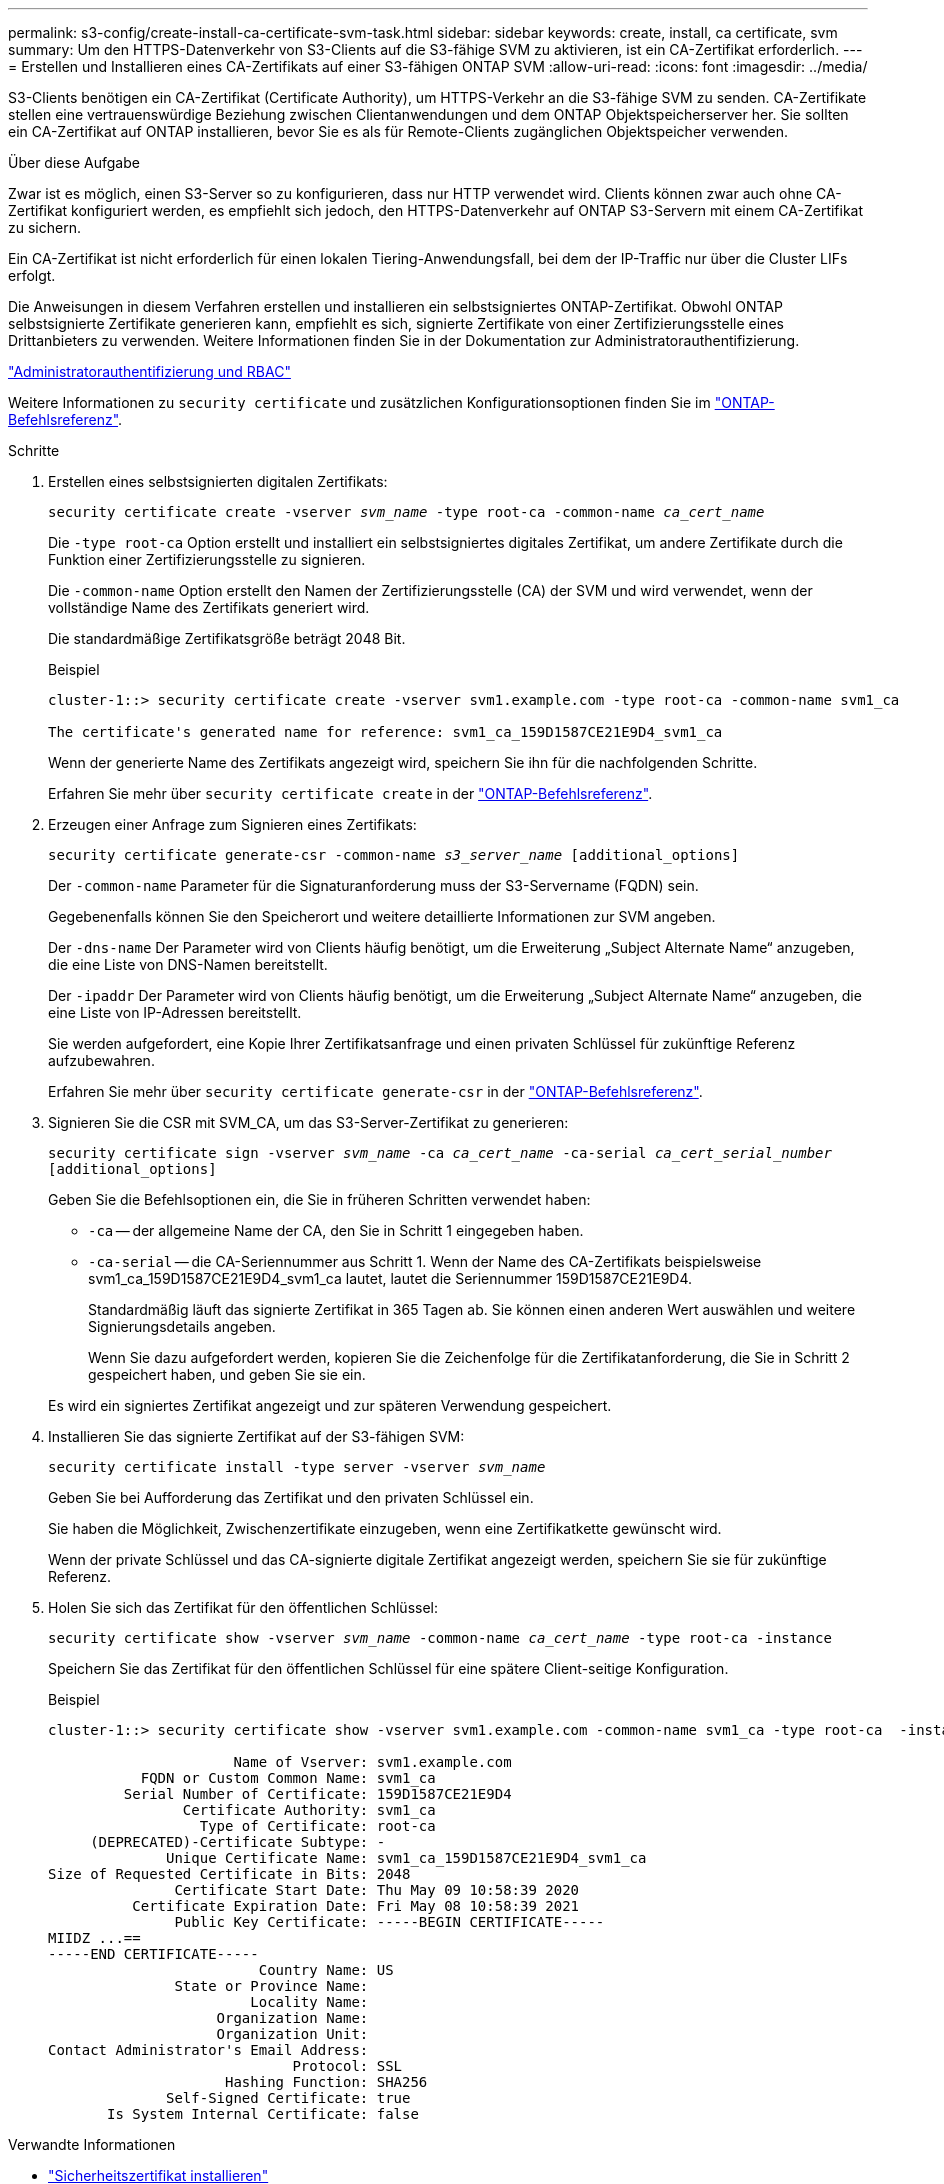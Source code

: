 ---
permalink: s3-config/create-install-ca-certificate-svm-task.html 
sidebar: sidebar 
keywords: create, install, ca certificate, svm 
summary: Um den HTTPS-Datenverkehr von S3-Clients auf die S3-fähige SVM zu aktivieren, ist ein CA-Zertifikat erforderlich. 
---
= Erstellen und Installieren eines CA-Zertifikats auf einer S3-fähigen ONTAP SVM
:allow-uri-read: 
:icons: font
:imagesdir: ../media/


[role="lead"]
S3-Clients benötigen ein CA-Zertifikat (Certificate Authority), um HTTPS-Verkehr an die S3-fähige SVM zu senden.  CA-Zertifikate stellen eine vertrauenswürdige Beziehung zwischen Clientanwendungen und dem ONTAP Objektspeicherserver her.  Sie sollten ein CA-Zertifikat auf ONTAP installieren, bevor Sie es als für Remote-Clients zugänglichen Objektspeicher verwenden.

.Über diese Aufgabe
Zwar ist es möglich, einen S3-Server so zu konfigurieren, dass nur HTTP verwendet wird. Clients können zwar auch ohne CA-Zertifikat konfiguriert werden, es empfiehlt sich jedoch, den HTTPS-Datenverkehr auf ONTAP S3-Servern mit einem CA-Zertifikat zu sichern.

Ein CA-Zertifikat ist nicht erforderlich für einen lokalen Tiering-Anwendungsfall, bei dem der IP-Traffic nur über die Cluster LIFs erfolgt.

Die Anweisungen in diesem Verfahren erstellen und installieren ein selbstsigniertes ONTAP-Zertifikat. Obwohl ONTAP selbstsignierte Zertifikate generieren kann, empfiehlt es sich, signierte Zertifikate von einer Zertifizierungsstelle eines Drittanbieters zu verwenden. Weitere Informationen finden Sie in der Dokumentation zur Administratorauthentifizierung.

link:../authentication/index.html["Administratorauthentifizierung und RBAC"]

Weitere Informationen zu `security certificate` und zusätzlichen Konfigurationsoptionen finden Sie im link:https://docs.netapp.com/us-en/ontap-cli/search.html?q=security+certificate["ONTAP-Befehlsreferenz"^].

.Schritte
. Erstellen eines selbstsignierten digitalen Zertifikats:
+
`security certificate create -vserver _svm_name_ -type root-ca -common-name _ca_cert_name_`

+
Die `-type root-ca` Option erstellt und installiert ein selbstsigniertes digitales Zertifikat, um andere Zertifikate durch die Funktion einer Zertifizierungsstelle zu signieren.

+
Die `-common-name` Option erstellt den Namen der Zertifizierungsstelle (CA) der SVM und wird verwendet, wenn der vollständige Name des Zertifikats generiert wird.

+
Die standardmäßige Zertifikatsgröße beträgt 2048 Bit.

+
Beispiel

+
[listing]
----
cluster-1::> security certificate create -vserver svm1.example.com -type root-ca -common-name svm1_ca

The certificate's generated name for reference: svm1_ca_159D1587CE21E9D4_svm1_ca
----
+
Wenn der generierte Name des Zertifikats angezeigt wird, speichern Sie ihn für die nachfolgenden Schritte.

+
Erfahren Sie mehr über `security certificate create` in der link:https://docs.netapp.com/us-en/ontap-cli/security-certificate-create.html["ONTAP-Befehlsreferenz"^].

. Erzeugen einer Anfrage zum Signieren eines Zertifikats:
+
`security certificate generate-csr -common-name _s3_server_name_ [additional_options]`

+
Der `-common-name` Parameter für die Signaturanforderung muss der S3-Servername (FQDN) sein.

+
Gegebenenfalls können Sie den Speicherort und weitere detaillierte Informationen zur SVM angeben.

+
Der `-dns-name` Der Parameter wird von Clients häufig benötigt, um die Erweiterung „Subject Alternate Name“ anzugeben, die eine Liste von DNS-Namen bereitstellt.

+
Der `-ipaddr` Der Parameter wird von Clients häufig benötigt, um die Erweiterung „Subject Alternate Name“ anzugeben, die eine Liste von IP-Adressen bereitstellt.

+
Sie werden aufgefordert, eine Kopie Ihrer Zertifikatsanfrage und einen privaten Schlüssel für zukünftige Referenz aufzubewahren.

+
Erfahren Sie mehr über `security certificate generate-csr` in der link:https://docs.netapp.com/us-en/ontap-cli/security-certificate-generate-csr.html["ONTAP-Befehlsreferenz"^].

. Signieren Sie die CSR mit SVM_CA, um das S3-Server-Zertifikat zu generieren:
+
`security certificate sign -vserver _svm_name_ -ca _ca_cert_name_ -ca-serial _ca_cert_serial_number_ [additional_options]`

+
Geben Sie die Befehlsoptionen ein, die Sie in früheren Schritten verwendet haben:

+
** `-ca` -- der allgemeine Name der CA, den Sie in Schritt 1 eingegeben haben.
** `-ca-serial` -- die CA-Seriennummer aus Schritt 1. Wenn der Name des CA-Zertifikats beispielsweise svm1_ca_159D1587CE21E9D4_svm1_ca lautet, lautet die Seriennummer 159D1587CE21E9D4.
+
Standardmäßig läuft das signierte Zertifikat in 365 Tagen ab. Sie können einen anderen Wert auswählen und weitere Signierungsdetails angeben.

+
Wenn Sie dazu aufgefordert werden, kopieren Sie die Zeichenfolge für die Zertifikatanforderung, die Sie in Schritt 2 gespeichert haben, und geben Sie sie ein.

+
Es wird ein signiertes Zertifikat angezeigt und zur späteren Verwendung gespeichert.



. Installieren Sie das signierte Zertifikat auf der S3-fähigen SVM:
+
`security certificate install -type server -vserver _svm_name_`

+
Geben Sie bei Aufforderung das Zertifikat und den privaten Schlüssel ein.

+
Sie haben die Möglichkeit, Zwischenzertifikate einzugeben, wenn eine Zertifikatkette gewünscht wird.

+
Wenn der private Schlüssel und das CA-signierte digitale Zertifikat angezeigt werden, speichern Sie sie für zukünftige Referenz.

. Holen Sie sich das Zertifikat für den öffentlichen Schlüssel:
+
`security certificate show -vserver _svm_name_ -common-name _ca_cert_name_ -type root-ca -instance`

+
Speichern Sie das Zertifikat für den öffentlichen Schlüssel für eine spätere Client-seitige Konfiguration.

+
Beispiel

+
[listing]
----
cluster-1::> security certificate show -vserver svm1.example.com -common-name svm1_ca -type root-ca  -instance

                      Name of Vserver: svm1.example.com
           FQDN or Custom Common Name: svm1_ca
         Serial Number of Certificate: 159D1587CE21E9D4
                Certificate Authority: svm1_ca
                  Type of Certificate: root-ca
     (DEPRECATED)-Certificate Subtype: -
              Unique Certificate Name: svm1_ca_159D1587CE21E9D4_svm1_ca
Size of Requested Certificate in Bits: 2048
               Certificate Start Date: Thu May 09 10:58:39 2020
          Certificate Expiration Date: Fri May 08 10:58:39 2021
               Public Key Certificate: -----BEGIN CERTIFICATE-----
MIIDZ ...==
-----END CERTIFICATE-----
                         Country Name: US
               State or Province Name:
                        Locality Name:
                    Organization Name:
                    Organization Unit:
Contact Administrator's Email Address:
                             Protocol: SSL
                     Hashing Function: SHA256
              Self-Signed Certificate: true
       Is System Internal Certificate: false
----


.Verwandte Informationen
* link:https://docs.netapp.com/us-en/ontap-cli/security-certificate-install.html["Sicherheitszertifikat installieren"^]
* link:https://docs.netapp.com/us-en/ontap-cli/security-certificate-show.html["Sicherheitszertifikat anzeigen"^]
* link:https://docs.netapp.com/us-en/ontap-cli/security-certificate-sign.html["Sicherheitszertifikatzeichen"^]

